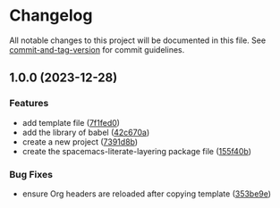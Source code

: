 * Changelog
All notable changes to this project will be documented in this file. See
[[https://github.com/absolute-version/commit-and-tag-version][commit-and-tag-version]]
for commit guidelines.

** 1.0.0 (2023-12-28)
*** Features
- add template file
  ([[https://github.com/arifer612/spacemacs-literate-layering/commit/7f1fed098773f2a313c0362e2d6557e80f8baf96][7f1fed0]])
- add the library of babel
  ([[https://github.com/arifer612/spacemacs-literate-layering/commit/42c670aacd0af58bfcf9879ee4f0498cb574c590][42c670a]])
- create a new project
  ([[https://github.com/arifer612/spacemacs-literate-layering/commit/7391d8b149b26aaa25c211346307d667da9823f7][7391d8b]])
- create the spacemacs-literate-layering package file
  ([[https://github.com/arifer612/spacemacs-literate-layering/commit/155f40b3c8c3eaa472531780d51aeeca3a593028][155f40b]])

*** Bug Fixes
- ensure Org headers are reloaded after copying template
  ([[https://github.com/arifer612/spacemacs-literate-layering/commit/353be9e5d51f2d8dae3be1f6430da6d62c82a693][353be9e]])
